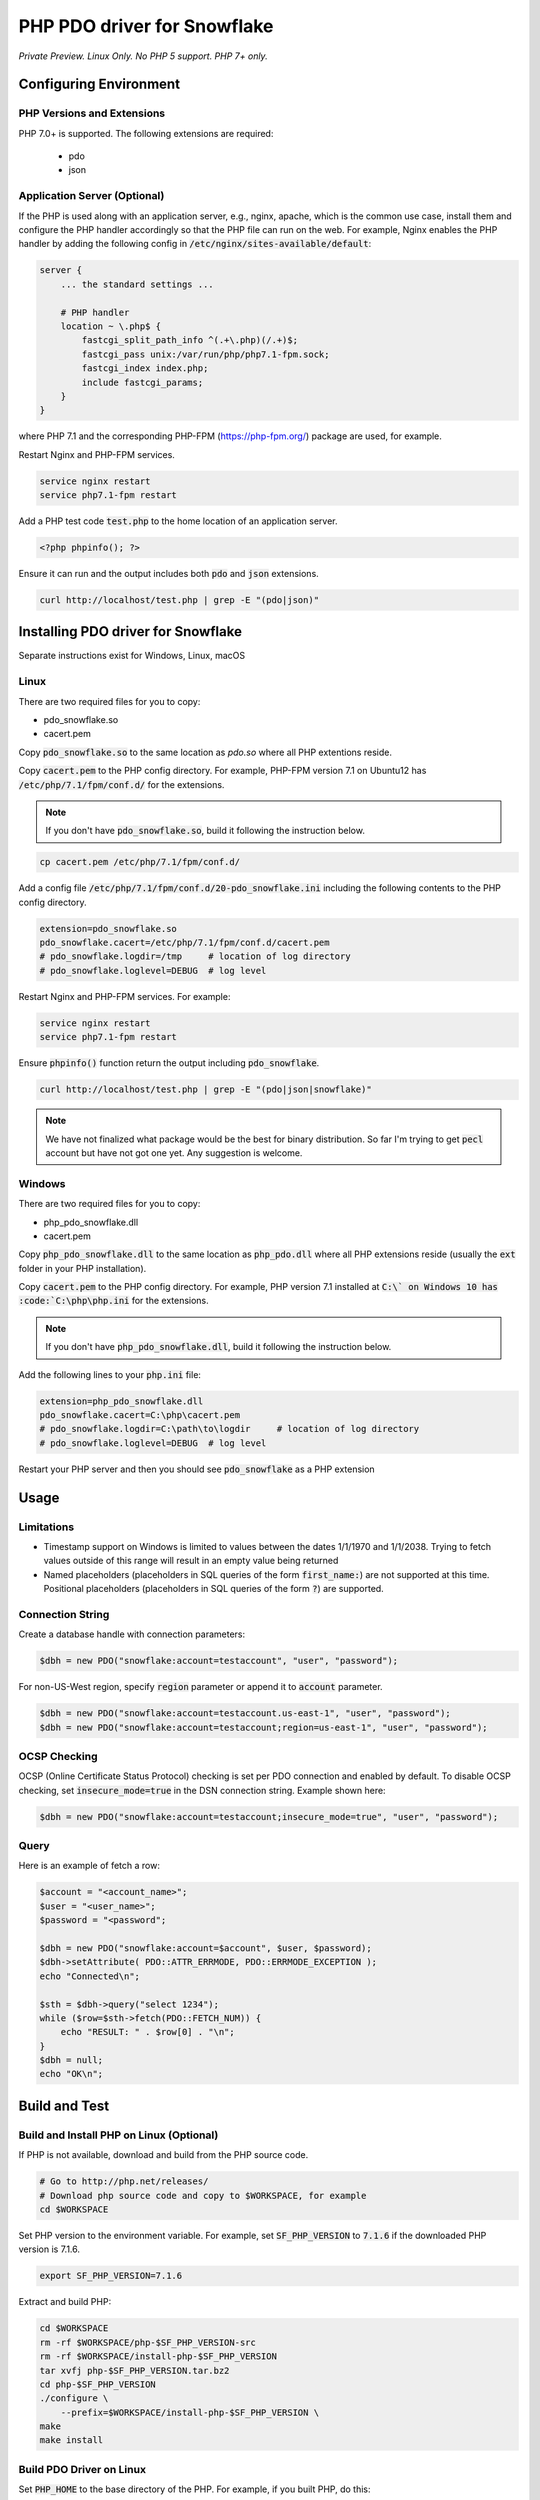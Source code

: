 ********************************************************************************
PHP PDO driver for Snowflake
********************************************************************************

.. image:: https://travis-ci.org/snowflakedb/pdo_snowflake.svg?branch=master
    :target: https://travis-ci.org/snowflakedb/pdo_snowflake

.. image:: https://codecov.io/gh/snowflakedb/pdo_snowflake/branch/master/graph/badge.svg
    :target: https://codecov.io/gh/snowflakedb/pdo_snowflake

.. image:: http://img.shields.io/:license-Apache%202-brightgreen.svg
    :target: http://www.apache.org/licenses/LICENSE-2.0.txt

*Private Preview. Linux Only. No PHP 5 support. PHP 7+ only.*

Configuring Environment
================================================================================

PHP Versions and Extensions
----------------------------------------------------------------------

PHP 7.0+ is supported. The following extensions are required:

    * pdo
    * json

Application Server (Optional)
----------------------------------------------------------------------

If the PHP is used along with an application server, e.g., nginx, apache, which is the common use case, install them and configure the PHP handler accordingly so that the PHP file can run on the web.
For example, Nginx enables the PHP handler by adding the following config in :code:`/etc/nginx/sites-available/default`:

.. code-block:: text

        server {
            ... the standard settings ...

            # PHP handler
            location ~ \.php$ {
                fastcgi_split_path_info ^(.+\.php)(/.+)$;
                fastcgi_pass unix:/var/run/php/php7.1-fpm.sock;
                fastcgi_index index.php;
                include fastcgi_params;
            }
        }

where PHP 7.1 and the corresponding PHP-FPM (https://php-fpm.org/) package are used, for example.

Restart Nginx and PHP-FPM services.

.. code-block:: bash

    service nginx restart
    service php7.1-fpm restart

Add a PHP test code :code:`test.php` to the home location of an application server.

.. code-block:: php

    <?php phpinfo(); ?>


Ensure it can run and the output includes both :code:`pdo` and :code:`json` extensions.

.. code-block:: bash

    curl http://localhost/test.php | grep -E "(pdo|json)"

Installing PDO driver for Snowflake
================================================================================
Separate instructions exist for Windows, Linux, macOS

Linux
-----

There are two required files for you to copy:

- pdo_snowflake.so
- cacert.pem

Copy :code:`pdo_snowflake.so` to the same location as `pdo.so` where all PHP extentions reside.

Copy :code:`cacert.pem` to the PHP config directory. For example, PHP-FPM version 7.1 on Ubuntu12 has :code:`/etc/php/7.1/fpm/conf.d/` for the extensions.

.. note::

    If you don't have :code:`pdo_snowflake.so`, build it following the instruction below.

.. code-block:: bash

    cp cacert.pem /etc/php/7.1/fpm/conf.d/

Add a config file :code:`/etc/php/7.1/fpm/conf.d/20-pdo_snowflake.ini` including the following contents to the PHP config directory.

.. code-block:: text

    extension=pdo_snowflake.so
    pdo_snowflake.cacert=/etc/php/7.1/fpm/conf.d/cacert.pem
    # pdo_snowflake.logdir=/tmp     # location of log directory
    # pdo_snowflake.loglevel=DEBUG  # log level

Restart Nginx and PHP-FPM services. For example:

.. code-block:: bash

    service nginx restart
    service php7.1-fpm restart

Ensure :code:`phpinfo()` function return the output including :code:`pdo_snowflake`.

.. code-block:: bash

    curl http://localhost/test.php | grep -E "(pdo|json|snowflake)"

.. note::

    We have not finalized what package would be the best for binary distribution. So far I'm trying to get :code:`pecl` account but have not got one yet. Any suggestion is welcome.

Windows
-------

There are two required files for you to copy:

- php_pdo_snowflake.dll
- cacert.pem

Copy :code:`php_pdo_snowflake.dll` to the same location as :code:`php_pdo.dll` where all PHP extensions reside (usually the :code:`ext` folder in your PHP installation).

Copy :code:`cacert.pem` to the PHP config directory. For example, PHP version 7.1 installed at :code:`C:\` on Windows 10 has :code:`C:\php\php.ini` for the extensions.

.. note::

    If you don't have :code:`php_pdo_snowflake.dll`, build it following the instruction below.

Add the following lines to your :code:`php.ini` file:

.. code-block:: text

    extension=php_pdo_snowflake.dll
    pdo_snowflake.cacert=C:\php\cacert.pem
    # pdo_snowflake.logdir=C:\path\to\logdir     # location of log directory
    # pdo_snowflake.loglevel=DEBUG  # log level

Restart your PHP server and then you should see :code:`pdo_snowflake` as a PHP extension

Usage
================================================================================

Limitations
-----------
- Timestamp support on Windows is limited to values between the dates 1/1/1970 and 1/1/2038. Trying to fetch values outside of this range will result in an empty value being returned
- Named placeholders (placeholders in SQL queries of the form :code:`first_name:`) are not supported at this time. Positional placeholders (placeholders in SQL queries of the form :code:`?`) are supported.

Connection String
----------------------------------------------------------------------

Create a database handle with connection parameters:

.. code-block:: php

    $dbh = new PDO("snowflake:account=testaccount", "user", "password");

For non-US-West region, specify :code:`region` parameter or append it to :code:`account` parameter.

.. code-block:: php

    $dbh = new PDO("snowflake:account=testaccount.us-east-1", "user", "password");
    $dbh = new PDO("snowflake:account=testaccount;region=us-east-1", "user", "password");

OCSP Checking
----------------------------------------------------------------------

OCSP (Online Certificate Status Protocol) checking is set per PDO connection and enabled by default. To disable OCSP checking, set :code:`insecure_mode=true` in the DSN connection string. Example shown here:

.. code-block:: php

    $dbh = new PDO("snowflake:account=testaccount;insecure_mode=true", "user", "password");

Query
----------------------------------------------------------------------

Here is an example of fetch a row:

.. code-block:: php

    $account = "<account_name>";
    $user = "<user_name>";
    $password = "<password";

    $dbh = new PDO("snowflake:account=$account", $user, $password);
    $dbh->setAttribute( PDO::ATTR_ERRMODE, PDO::ERRMODE_EXCEPTION );
    echo "Connected\n";

    $sth = $dbh->query("select 1234");
    while ($row=$sth->fetch(PDO::FETCH_NUM)) {
        echo "RESULT: " . $row[0] . "\n";
    }
    $dbh = null;
    echo "OK\n";

Build and Test
================================================================================

Build and Install PHP on Linux (Optional)
----------------------------------------------------------------------

If PHP is not available, download and build from the PHP source code.

.. code-block:: bash

    # Go to http://php.net/releases/
    # Download php source code and copy to $WORKSPACE, for example
    cd $WORKSPACE

Set PHP version to the environment variable. For example, set :code:`SF_PHP_VERSION` to :code:`7.1.6`
if the downloaded PHP version is 7.1.6.

.. code-block:: bash

    export SF_PHP_VERSION=7.1.6

Extract and build PHP:

.. code-block:: bash

    cd $WORKSPACE
    rm -rf $WORKSPACE/php-$SF_PHP_VERSION-src
    rm -rf $WORKSPACE/install-php-$SF_PHP_VERSION
    tar xvfj php-$SF_PHP_VERSION.tar.bz2
    cd php-$SF_PHP_VERSION
    ./configure \
        --prefix=$WORKSPACE/install-php-$SF_PHP_VERSION \
    make
    make install

Build PDO Driver on Linux
----------------------------------------------------------------------

Set :code:`PHP_HOME` to the base directory of the PHP. For example, if you built PHP, do this:

.. code-block:: bash

    export PHP_HOME=$WORKSPACE/install-php-$SF_PHP_VERSION

or do this if the PHP is already installed in the system.

.. code-block:: bash

    export PHP_HOME=/usr

where :code:`$PHP_HOME/bin` is referred to run :code:`phpize`:

Clone the this repository and run the build script.

.. code-block:: bash

    git clone https://github.com/snowflakedb/pdo_snowflake.git
    cd pdo_snowflake
    ./scripts/build_pdo_snowflake.sh

Run the following command to check if PHP PDO Driver for Snowflake is successfully loaded in memory.

.. code-block:: bash

    $PHP_HOME/bin/php -dextension=modules/pdo_snowflake.so -m | grep pdo_snowflake

.. note::

    As the build requires a special link process, a simple sequence of :code:`phpize` followed by :code:`make` doesn't work. See the build script for the detail.

Build and Install PHP on Windows (Optional)
----------------------------------------------------------------------

A set of scripts has been created in this repo to facilitate setting up PHP on Windows:

- setup_php_sdk.bat <arch[x64,x86]> <build[Release,Debug]> <visual studio version[VS14,VS15]> <path to PHP SDK>
- run_setup_php.bat <arch[x64,x86]> <build[Release,Debug]> <visual studio version[VS14,VS15]> <full PHP version> <path to PHP SDK>

First, we are going to setup the PHP SDK tools:

.. code-block:: batch

    -- Clone and go to top level of repository
    git clone https://github.com/snowflakedb/pdo_snowflake.git
    cd pdo_snowflake
    .\scripts\setup_php_sdk.bat x64 Release VS14 C:\php-sdk

Now we are going to download (including dependencies) and build PHP:

.. code-block:: batch

    .\scripts\run_setup_php.bat x64 Release VS14 7.1.15 C:\php-sdk

Build PDO Driver on Windows
----------------------------------------------------------------------

Run the following command in the top level of this repo to build the PDO driver on Windows:

- run_build_pdo_snowflake.bat <arch[x64,x86]> <build[Release,Debug]> <visual studio version[VS14,VS15]> <full PHP version> <path to PHP SDK>

Example:

.. code-block:: batch

  run_build_pdo_snowflake.bat x64 Release VS14 7.1.15 C:\php-sdk

Run the following command to check if PHP PDO Driver for Snowflake is successfully loaded in memory.

.. code-block:: bash

    C:\php\php.exe -dextension=ext\php_pdo_snowflake.dll -m


Prepare for Test
----------------------------------------------------------------------

Create a parameter file :code:`parameters.json` under :code:`pdo_snowflake` directory:

.. code-block:: none

    {
        "testconnection": {
            "SNOWFLAKE_TEST_USER":      "<your_user>",
            "SNOWFLAKE_TEST_PASSWORD":  "<your_password>",
            "SNOWFLAKE_TEST_ACCOUNT":   "<your_account>",
            "SNOWFLAKE_TEST_WAREHOUSE": "<your_warehouse>",
            "SNOWFLAKE_TEST_DATABASE":  "<your_database>",
            "SNOWFLAKE_TEST_SCHEMA":    "<your_schema>",
            "SNOWFLAKE_TEST_ROLE":      "<your_role>"
        }
    }

Call :code:`env.sh` script to set the test connection parameters in the environment variables.

.. code-block:: bash

    source ./scripts/env.sh

Proxy
^^^^^^^^^^

PHP PDO Driver for Snowflake supports HTTP and HTTPS proxy connections using environment variables. To use a proxy server configure the following environment variables:

- http_proxy
- https_proxy
- no_proxy

.. code-block:: bash

    export http_proxy="[protocol://][user:password@]machine[:port]"
    export https_proxy="[protocol://][user:password@]machine[:port]"

More info can be found on the `libcurl tutorial`__ page.

.. __: https://curl.haxx.se/libcurl/c/libcurl-tutorial.html#Proxies

Run Tests
----------------------------------------------------------------------

.. code-block:: bash

    REPORT_EXIT_STATUS=1 NO_INTERACTION=true make test

Profile
----------------------------------------------------------------------

You can use :code:`callgrind` to profile PHP PDO programs. For example, run :code:`tests/selectnum.phpt` testcase using :code:`valgrind` along with :code:`callgrind` option.

.. code-block:: bash

    valgrind --tool=callgrind $PHP_HOME/bin/php -dextension=modules/pdo_snowflake.so tests/selectnum.phpt
    callgrind_annotate callgrind.out.*

Check memory leak by valgrind
----------------------------------------------------------------------

Use :code:`valgrind` to check memeory leak. Both C API and PHP PDO can run along with :code:`valgrind`. For example, run :code:`tests/selectnum.phpt` testcase using :code:`valgrind` by the following command.

.. code-block:: bash

    valgrind --leak-check=full $PHP_HOME/bin/php -dextension=modules/pdo_snowflake.so tests/selectnum.phpt

and verify no error in the output:

.. code-block:: bash

     ERROR SUMMARY: 0 errors from 0 contexts ...

Additional Notes
================================================================================

Test Framework
----------------------------------------------------------------------

The PHP PDO Snowflake driver uses phpt test framework. Refer the following documents to write tests.

- https://qa.php.net/write-test.php
- https://qa.php.net/phpt_details.php


Trouble Shootings
================================================================================

Cannot load module 'pdo_snowflake' because required module 'pdo' is not loaded
----------------------------------------------------------------------

In some environments, e.g., Ubuntu 16, when you run :code:`make test`, the following error message shows up and no test runs.

.. code-block:: bash

    PHP Warning:  Cannot load module 'pdo_snowflake' because required module 'pdo' is not loaded in Unknown on line 0

Ensure the php has PDO:

.. code-block:: bash

    $ php -i | grep -i "pdo support"
    PDO support => enabled

If not installed, install the package.

Locate :code:`pdo.so` under :code:`/usr/lib` and specify it in :code:`phpt` files, e.g.,

.. code-block:: bash

    --INI--
    extension=/usr/lib/php/20151012/pdo.so
    pdo_snowflake.cacert=libsnowflakeclient/cacert.pem
    pdo_snowflake.logdir=/tmp
    pdo_snowflake_loglevel=DEBUG

Where is the log files?
----------------------------------------------------------------------

The location of log files are specified by the parameters in php.ini:

.. code-block:: bash

    extension=pdo_snowflake.so
    pdo_snowflake.cacert=/etc/php/7.1/fpm/conf.d/cacert.pem
    pdo_snowflake.logdir=/tmp     # location of log directory
    pdo_snowflake.loglevel=DEBUG  # log level

where :code:`pdo_snowflake.loglevel` can be :code:`TRACE`, :code:`DEBUG`, :code:`INFO`, :code:`WARN`, :code:`ERROR` and :code:`FATAL`.
